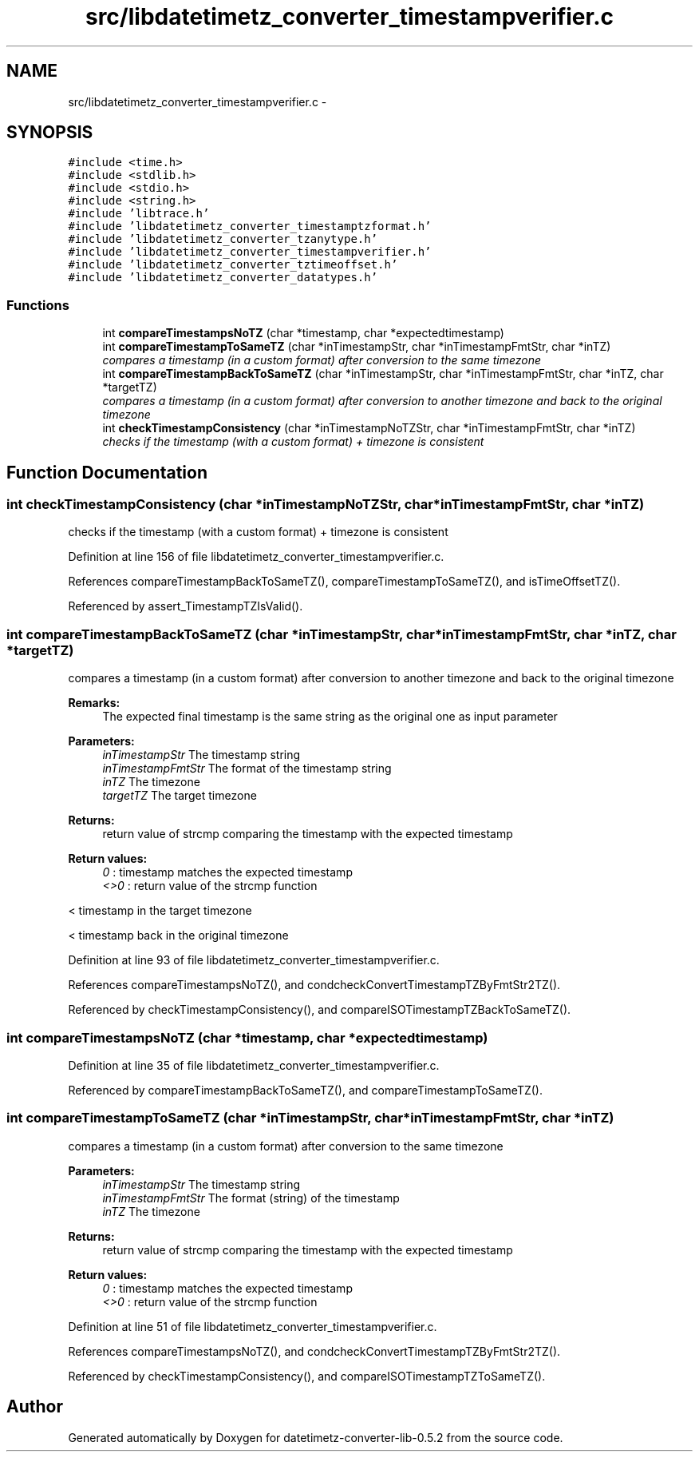 .TH "src/libdatetimetz_converter_timestampverifier.c" 3 "Sun Jul 26 2015" "datetimetz-converter-lib-0.5.2" \" -*- nroff -*-
.ad l
.nh
.SH NAME
src/libdatetimetz_converter_timestampverifier.c \- 
.SH SYNOPSIS
.br
.PP
\fC#include <time\&.h>\fP
.br
\fC#include <stdlib\&.h>\fP
.br
\fC#include <stdio\&.h>\fP
.br
\fC#include <string\&.h>\fP
.br
\fC#include 'libtrace\&.h'\fP
.br
\fC#include 'libdatetimetz_converter_timestamptzformat\&.h'\fP
.br
\fC#include 'libdatetimetz_converter_tzanytype\&.h'\fP
.br
\fC#include 'libdatetimetz_converter_timestampverifier\&.h'\fP
.br
\fC#include 'libdatetimetz_converter_tztimeoffset\&.h'\fP
.br
\fC#include 'libdatetimetz_converter_datatypes\&.h'\fP
.br

.SS "Functions"

.in +1c
.ti -1c
.RI "int \fBcompareTimestampsNoTZ\fP (char *timestamp, char *expectedtimestamp)"
.br
.ti -1c
.RI "int \fBcompareTimestampToSameTZ\fP (char *inTimestampStr, char *inTimestampFmtStr, char *inTZ)"
.br
.RI "\fIcompares a timestamp (in a custom format) after conversion to the same timezone \fP"
.ti -1c
.RI "int \fBcompareTimestampBackToSameTZ\fP (char *inTimestampStr, char *inTimestampFmtStr, char *inTZ, char *targetTZ)"
.br
.RI "\fIcompares a timestamp (in a custom format) after conversion to another timezone and back to the original timezone \fP"
.ti -1c
.RI "int \fBcheckTimestampConsistency\fP (char *inTimestampNoTZStr, char *inTimestampFmtStr, char *inTZ)"
.br
.RI "\fIchecks if the timestamp (with a custom format) + timezone is consistent \fP"
.in -1c
.SH "Function Documentation"
.PP 
.SS "int checkTimestampConsistency (char *inTimestampNoTZStr, char *inTimestampFmtStr, char *inTZ)"

.PP
checks if the timestamp (with a custom format) + timezone is consistent 
.PP
Definition at line 156 of file libdatetimetz_converter_timestampverifier\&.c\&.
.PP
References compareTimestampBackToSameTZ(), compareTimestampToSameTZ(), and isTimeOffsetTZ()\&.
.PP
Referenced by assert_TimestampTZIsValid()\&.
.SS "int compareTimestampBackToSameTZ (char *inTimestampStr, char *inTimestampFmtStr, char *inTZ, char *targetTZ)"

.PP
compares a timestamp (in a custom format) after conversion to another timezone and back to the original timezone 
.PP
\fBRemarks:\fP
.RS 4
The expected final timestamp is the same string as the original one as input parameter
.RE
.PP
\fBParameters:\fP
.RS 4
\fIinTimestampStr\fP The timestamp string 
.br
\fIinTimestampFmtStr\fP The format of the timestamp string 
.br
\fIinTZ\fP The timezone 
.br
\fItargetTZ\fP The target timezone
.RE
.PP
\fBReturns:\fP
.RS 4
return value of strcmp comparing the timestamp with the expected timestamp 
.RE
.PP
\fBReturn values:\fP
.RS 4
\fI0\fP : timestamp matches the expected timestamp 
.br
\fI<>0\fP : return value of the strcmp function 
.RE
.PP
< timestamp in the target timezone
.PP
< timestamp back in the original timezone 
.PP
Definition at line 93 of file libdatetimetz_converter_timestampverifier\&.c\&.
.PP
References compareTimestampsNoTZ(), and condcheckConvertTimestampTZByFmtStr2TZ()\&.
.PP
Referenced by checkTimestampConsistency(), and compareISOTimestampTZBackToSameTZ()\&.
.SS "int compareTimestampsNoTZ (char *timestamp, char *expectedtimestamp)"

.PP
Definition at line 35 of file libdatetimetz_converter_timestampverifier\&.c\&.
.PP
Referenced by compareTimestampBackToSameTZ(), and compareTimestampToSameTZ()\&.
.SS "int compareTimestampToSameTZ (char *inTimestampStr, char *inTimestampFmtStr, char *inTZ)"

.PP
compares a timestamp (in a custom format) after conversion to the same timezone 
.PP
\fBParameters:\fP
.RS 4
\fIinTimestampStr\fP The timestamp string 
.br
\fIinTimestampFmtStr\fP The format (string) of the timestamp 
.br
\fIinTZ\fP The timezone
.RE
.PP
\fBReturns:\fP
.RS 4
return value of strcmp comparing the timestamp with the expected timestamp 
.RE
.PP
\fBReturn values:\fP
.RS 4
\fI0\fP : timestamp matches the expected timestamp 
.br
\fI<>0\fP : return value of the strcmp function 
.RE
.PP

.PP
Definition at line 51 of file libdatetimetz_converter_timestampverifier\&.c\&.
.PP
References compareTimestampsNoTZ(), and condcheckConvertTimestampTZByFmtStr2TZ()\&.
.PP
Referenced by checkTimestampConsistency(), and compareISOTimestampTZToSameTZ()\&.
.SH "Author"
.PP 
Generated automatically by Doxygen for datetimetz-converter-lib-0\&.5\&.2 from the source code\&.

